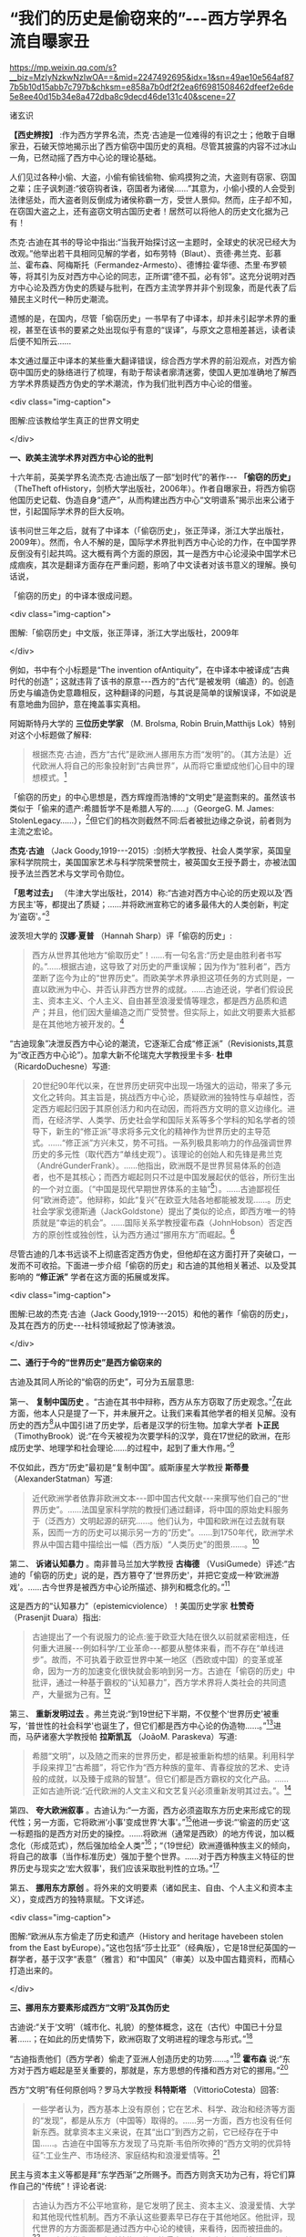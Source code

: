 *  “我们的历史是偷窃来的”-﻿-﻿-西方学界名流自曝家丑

https://mp.weixin.qq.com/s?__biz=MzIyNzkwNzIwOA==&mid=2247492695&idx=1&sn=49ae10e564af877b5b10d15abb7c797b&chksm=e858a7b0df2f2ea6f6981508462dfeef2e6de5e8ee40d15b34e8a472dba8c9decd46de131c40&scene=27

诸玄识

*【西史辨按】* :作为西方学界名流，杰克·古迪是一位难得的有识之士；他敢于自曝家丑，石破天惊地揭示出了西方偷窃中国历史的真相。尽管其披露的内容不过冰山一角，已然动摇了西方中心论的理论基础。

人们见过各种小偷、大盗，小偷有偷钱偷物、偷鸡摸狗之流，大盗则有窃家、窃国之辈；庄子讽刺道:“彼窃钩者诛，窃国者为诸侯......”其意为，小偷小摸的人会受到法律惩处，而大盗者则反倒成为诸侯称霸一方，受世人景仰。然而，庄子却不知，在窃国大盗之上，还有盗窃文明古国历史者！居然可以将他人的历史文化据为己有！

杰克·古迪在其书的导论中指出:“当我开始探讨这一主题时，全球史的状况已经大为改观。”他举出若干具相同见解的学者，如布劳特（Blaut）、贡德·弗兰克、彭慕兰、霍布森、阿梅斯托（Fermandez-Armesto）、德博拉·霍华德、杰里·布罗顿等，将其引为反对西方中心论的同志，正所谓“德不孤，必有邻”。这充分说明对西方中心论及西方伪史的质疑与批判，在西方主流学界并非个别现象，而是代表了后殖民主义时代一种历史潮流。

遗憾的是，在国内，尽管「偷窃历史」一书早有了中译本，却并未引起学术界的重视，甚至在该书的要紧之处出现似乎有意的“误译”，与原文之意相差甚远，读者读后便不知所云......

本文通过厘正中译本的某些重大翻译错误，综合西方学术界的前沿观点，对西方偷窃中国历史的脉络进行了梳理，有助于帮读者廓清迷雾，使国人更加准确地了解西方学术界质疑西方伪史的学术潮流，作为我们批判西方中心论的借鉴。

<div class="img-caption">

[[./img/1-0.jpeg]]

图解:应该教给学生真正的世界文明史

</div>

*一、欧美主流学术界对西方中心论的批判*

十六年前，英美学界名流杰克·古迪出版了一部“划时代”的著作-﻿-﻿- *「偷窃的历史」* （TheTheft ofHistory，剑桥大学出版社，2006年）。作者自曝家丑，将西方偷窃他国历史记载、伪造自身“遗产”，从而构建出西方中心“文明谱系”揭示出来公诸于世，引起国际学术界的巨大反响。

该书问世三年之后，就有了中译本（「偷窃历史」，张正萍译，浙江大学出版社，2009年）。然而，令人不解的是，国际学术界批判西方中心论的力作，在中国学界反倒没有引起共鸣。这大概有两个方面的原因，其一是西方中心论浸染中国学术已成痼疾，其次是翻译方面存在严重问题，影响了中文读者对该书意义的理解。换句话说，

「偷窃的历史」的中译本很成问题。

<div class="img-caption">

[[./img/1-1.jpeg]]

图解:「偷窃历史」中文版，张正萍译，浙江大学出版社，2009年

</div>

例如，书中有个小标题是“The invention ofAntiquity”，在中译本中被译成“古典时代的创造”；这就违背了该书的原意-﻿-﻿-西方的“古代”是被发明（编造）的。创造历史与编造伪史意趣相反，这种翻译的问题，与其说是简单的误解误译，不如说是有意地曲为回护，意在掩盖事实真相。

阿姆斯特丹大学的 *三位历史学家* （M. Brolsma, Robin Bruin,Matthijs Lok）特别对这个小标题做了解释:

#+begin_quote

根据杰克·古迪，西方“古代”是欧洲人挪用东方而“发明”的。（其方法是）近代欧洲人将自己的形象投射到“古典世界”，从而将它重塑成他们心目中的理想模式。[fn:1]

#+end_quote

「偷窃的历史」的中心思想是，西方辉煌而浩博的“文明史”是盗剽来的。虽然该书类似于「偷来的遗产:希腊哲学不是希腊人写的......」（GeorgeG. M. James: StolenLegacy......），[fn:2]但它们的档次则截然不同:后者被批边缘之杂说，前者则为主流之宏论。

*杰克·古迪* （Jack Goody,1919-﻿-﻿-2015）:剑桥大学教授、社会人类学家，英国皇家科学院院士，美国国家艺术与科学院荣誉院士，被英国女王授予爵士，亦被法国授予法兰西艺术与文学司令勋位。

*「思考过去」* （牛津大学出版社，2014）称:“古迪对西方中心论的历史观以及‘西方民主'等，都提出了质疑；......并将欧洲宣称它的诸多最伟大的人类创新，判定为‘盗窃'。”[fn:3]

波茨坦大学的 *汉娜·夏普* （Hannah Sharp）评「偷窃的历史」:

#+begin_quote

西方从世界其他地方“偷取历史”！......有一句名言:“历史是由胜利者书写的。”......根据古迪，这导致了对历史的严重误解；因为作为“胜利者”，西方垄断了迄今为止的“世界历史”。而欧美学术界承担这项任务的方式则是，一直以欧洲为中心、并否认非西方世界的成就。......古迪还说，学者们假设民主、资本主义、个人主义、自由甚至浪漫爱情等理念，都是西方品质和遗产；并且，他们因大量编造之而广受赞誉。但实际上，如此文明要素大抵都是在其他地方被开发的。[fn:4]

#+end_quote

“古迪现象”决泄反西方中心论的潮流，它逐渐汇合成“修正派”（Revisionists,其意为“改正西方中心论”）。加拿大新不伦瑞克大学教授里卡多· *杜申* （RicardoDuchesne）写道:

#+begin_quote

20世纪90年代以来，在世界历史研究中出现一场强大的运动，带来了多元文化之转向。其主旨是，挑战西方中心论，质疑欧洲的独特性与卓越性，否定西方崛起归因于其原创活力和内在动因，而将西方文明的意义边缘化。进而，在经济学、人类学、历史社会学和国际关系等多个学科的知名学者的领导下，新生的“修正派”寻求将多元文化的精神作为世界历史的主导范式。......“修正派”方兴未艾，势不可挡。一系列极具影响力的作品强调世界历史的多元性（取代西方“单线史观”）。该理论的创始人和先锋是弗兰克（AndréGunderFrank）。......他指出，欧洲既不是世界贸易体系的创造者，也不是其核心；而西方崛起则只不过是中国发展起伏的低谷，所衍生出的一个对立面。〔“中国是现代早期世界体系的主轴”[fn:5]〕。......古迪鄙视任何“欧洲奇迹”。他辩称，如此“复兴”在欧亚大陆各地都能被发现......。历史社会学家戈德斯通（JackGoldstone）提出了类似的论点，即西方唯一的特质就是“幸运的机会”。......国际关系学教授霍布森（JohnHobson）否定西方的原创性或独创性，认为西方通过“挪用东方”而崛起。[fn:6]

#+end_quote

尽管古迪的几本书远谈不上彻底否定西方伪史，但他却在这方面打开了突破口，一发而不可收拾。下面进一步介绍「偷窃的历史」和古迪的其他相关著述、以及受其影响的 *“修正派”* 学者在这方面的拓展或发挥。

<div class="img-caption">

[[./img/1-2.jpeg]]

图解:已故的杰克·古迪（Jack Goody,1919-﻿-﻿-2015）和他的著作「偷窃的历史」，及其在西方的历史-﻿-﻿-社科领域掀起了惊涛骇浪。

</div>

*二、通行于今的“世界历史”是西方偷窃来的*

古迪及其同人所论的“偷窃的历史”，可分为五层意思:

第一、 *复制中国历史* 。“古迪在其书中辩称，西方从东方窃取了历史观念。”[fn:7]在此方面，他本人只是提了一下，并未展开之。让我们来看其他学者的相关见解。没有历史的西方[fn:8]从中国引进了历史学，后者是汉学的衍生物。加拿大学者 *卜正民* （TimothyBrook）说:“在今天被视为次要学科的汉学，竟在17世纪的欧洲，在形成历史学、地理学和社会理论......的过程中，起到了重大作用。”[fn:9]

不仅如此，西方“历史”最初是“复制中国”。威斯康星大学教授 *斯蒂曼* （AlexanderStatman）写道:

#+begin_quote

近代欧洲学者依靠非欧洲文本-﻿-﻿-即中国古代文献-﻿-﻿-来撰写他们自己的“世界历史”。......法国皇家科学院的教授们通过翻译，将中国的原始史料服务于（泛西方）文明起源的研究......。他们认为，中国和欧洲在过去就有联系，因而一方的历史可以揭示另一方的“历史”。......到1750年代，欧洲学术界从中国古籍中描绘出一幅（西方版）“人类历史”的图景......。[fn:10]

#+end_quote

第二、 *诉诸认知暴力* 。南非普马兰加大学教授 *古梅德* （VusiGumede）评述:“古迪的「偷窃的历史」说的是，西方篡夺了‘世界历史'，并把它变成一种‘欧洲游戏'。......古今世界是被西方中心论所描述、排列和概念化的。”[fn:11]

这是西方的“认知暴力”（epistemicviolence）！美国历史学家 *杜赞奇* （Prasenjit Duara）指出:

#+begin_quote

古迪提出了一个有说服力的论点:鉴于欧亚大陆在很久以前就紧密相连，任何重大进展-﻿-﻿-例如科学/工业革命-﻿-﻿-都要从整体来看，而不存在“单线进步”。故而，不可执着于欧亚世界中某一地区（西欧或中国）的变革或革命，因为一方的加速变化很快就会影响到另一方。古迪在「偷窃的历史」中批评，通过一种基于霸权的“认知暴力”，西方学术界将人类社会的共同遗产，大量据为己有。[fn:12]

#+end_quote

第三、 *重新发明过去* 。弗兰克说:“到19世纪下半期，不仅整个‘世界历史'被重写，‘普世性的社会科学'也诞生了，但它们都是西方中心论的伪造物......。”[fn:13]进而，马萨诸塞大学教授帕 *拉斯凯瓦* （JoãoM. Paraskeva）写道:

#+begin_quote

希腊“文明”，以及随之而来的世界历史，都是被重新构想的结果。利用科学手段来捍卫“古希腊”，将它作为“西方种族的童年、青春绽放的艺术、史诗般的成就，以及臻于成熟的智慧”。但它们都是西方霸权的文化产品。......正如古迪所说:“近代欧洲的人文主义和文艺复兴必须重新发明其过去。”。[fn:14]

#+end_quote

第四、 *夸大欧洲叙事* 。古迪认为:“一方面，西方必须盗取东方历史来形成它的现代性；另一方面，它将欧洲‘小事'变成世界‘大事'。”[fn:15]他进一步说:“‘偷盗的历史'这一标题指的是西方对历史的操控。......将欧洲（通常是西欧）的地方传说，加以概念化（形成范式），然后强加给全人类”[fn:16]；“（19世纪）欧洲遵循种族主义的倾向，将自己的故事（当作标准历史）强加于整个世界。......对于西方种族主义特征的世界历史与现实之‘宏大叙事'，我们应该采取批判性的立场。”[fn:17]

第五、 *挪用东方原创* 。将外来的文明要素（诸如民主、自由、个人主义和资本主义），变成西方的独特禀赋。下文详述。

<div class="img-caption">

[[./img/1-3.jpeg]]

图解:“欧洲从东方偷走了历史和遗产（History and heritage havebeen stolen from the East byEurope）。”这也包括“莎士比亚”（经典版），它是18世纪英国的一群学者，基于汉字“表意”（雅言）和“中国风”（审美）以及中国古籍资料，而精心打造出来的。

</div>

*三、挪用东方要素形成西方“文明”及其伪历史*

古迪说:“关于‘文明'（城市化、礼貌）的整体概念，这在（古代）中国已十分显著......；在如此的历史情势下，欧洲窃取了文明进程的理念与形式。”[fn:18]

“古迪指责他们（西方学者）偷走了亚洲人创造历史的功劳......。”[fn:19] *霍布森* 说:“东方对于西方崛起是至关重要的，那就是，东方思想的传播和西方对它的挪用。”[fn:20]

西方“文明”有任何原创吗？罗马大学教授 *科特斯塔* （VittorioCotesta）回答:

#+begin_quote

一些学者认为，西方基本上没有原创；它在艺术、科学、政治和经济等方面的“发现”，都是从东方（中国等）取得的。......另一方面，西方也没有任何新东西。就拿资本主义来说，在其“出口”到西方之前，它已经存在于中国......。古迪在中国等东方发现了马克斯·韦伯所吹捧的“西方文明的优异特征”:工业生产、市场经济、家庭结构和浪漫爱情等。[fn:21]

#+end_quote

民主与资本主义等都是拜“东学西渐”之所赐予。而西方则贪天功为己有，将它们算作自己的“传统”！评论者说:

#+begin_quote

古迪认为西方不公平地宣称，是它发明了民主、资本主义、浪漫爱情、大学和其他现代性机制。西方不承认这些要素早已存在于其他地区。他批评，现代世界的方方面面都是通过西方中心论的棱镜，来看待，因而被扭曲的。[fn:22]......古迪讲述了西方对某些价值观的侵占，如人文主义和理性，......两者被说成纯属欧洲起源。他还发现，与西方现代性相关的各种机制......实际上在人类社会中有着更广泛的地理分布。然而，这些价值观都被欧洲人盗用了，并作为他们的优秀遗产。[fn:23]

#+end_quote

古迪在其书中写道:“诚然，欧洲近几百年来取得了许多重大成就，但必须对此加以说明；那就是，它们在很大程度上都得益于其他地区-﻿-﻿-例如中国-﻿-﻿-的城市文化传统。”[fn:24]

关于资本主义，加州圣巴巴拉大学教授 *梅利尚* （N. P.Mellichamp）写道:

#+begin_quote

早于西方崛起几百年的世界经济一体化，乃以中国及南亚为核心，而欧洲则处于外环；由核心区向波斯、西亚和奥斯曼扩张，它们的城市化、基础设施、商业机构、人口增长和工农业生产率等，皆超过欧洲，直到19世纪初为止。因此，现代性和资本主义的基础均在东方。......作为一个迟到者，欧洲从东方进口文化及物质文化。[fn:25]

#+end_quote

关于民主，“古迪批评西方中心论者，剥夺其他民族的原创权......。例如，他们武断地将民主归功于‘古希腊'。”[fn:26]

欧美民主来自中国！美国前副总统 *华莱士* （Henry A. Wallace,1888-﻿-﻿-1965）承认:“美国宪政与民主......直接挹取于欧洲，间接导源于中国”。[fn:27]进而，芝加哥大学教授 *顾立雅* （HerrleeG. Creel, 1905-﻿-﻿-1994）解释道:

#+begin_quote

自从法国革命的爆发（1789年），人们几乎忘记了中国对西方民主发展所做的贡献。......如果说欧洲人不知道中国在很大程度上影响了西方民主，那么，大部分美国人是知道一些关于他们的民主思想与制度皆来自18世纪的法国启蒙运动；「独立宣言」的起草者杰斐逊被称为“北美启蒙运动的象征”，但那是来自法国启蒙运动的孔子哲学！[fn:28]

#+end_quote

限于本文主题，我们姑且不论西方民主极具负面性。

<div class="img-caption">

[[./img/1-4.jpeg]]

图解:真历史派生出假历史。西方的“世界历史”是怎么来的？它是基于中国历史的方法和材料伪造的。

</div>

*四、“古希腊”是近代西方种族主义的新传统*

古迪说:“现代世界创造了古希腊（the modern world createdGreece）。”[fn:29]对此， *霍布森* 确认:“今天，我们都认为‘希腊是欧洲文明的诞生地'......；但事实上，欧洲学术界直到18世纪末才提出这一观点。然而无论如何，‘古希腊'是虚构的。”[fn:30]

埃及学者、法国教授萨米尔· *阿明* （Samir Amin,1931-﻿-﻿-2018）批评:“欧洲文明的‘希腊祖谱'这一神话，是西方伪造历史的产物；它表现为如此一个‘进步历程'，即从古希腊、古罗马，经过封建的耶教欧洲，到资本主义的欧美。”[fn:31]

“古希腊变成了理想之境，此乃西方中心论之发明！”[fn:32]伊斯坦布尔大学教授德 *米尔奇* （MustafaDemirci）指出:

#+begin_quote

“古希腊”作为欧洲的创始神话，具有独立的城市、自由的思想环境、人文精神和卓越的理性。但事实上，与上述“信念”相反；在古代世界，希腊社会根本不可能领先于其他地方，反倒是它更落后。......的确，就像伯纳尔（MartinBernal）所表明，为了彰显自己灿烂的历史，欧洲人编造了一个“古代传奇”。......如此西方中心论的“历史”，正如古迪所说，是对历史的盗窃。[fn:33]

#+end_quote

“古希腊”是近代西方沙文主义与种族主义的作品。德国语言学家 *哈曼* （HaraldHaarmann）写道:

#+begin_quote

构建作为西方起源的“希腊文明”这一运动，反映了（19世纪）欧洲民族对其文化与知识的投注，但不是对它的真实古代的重建。这种被“古典化”的东西具有如此吸引力，以至于（那时）许多作家、诗人和哲学家们都宁愿活在幻想中，也不去了解“希腊传统”究竟为何物。“他们欣喜若狂地转向了希腊式的理想，生怕它被任何史实所‘玷污'。......温克尔曼、席勒、霍尔德林、黑格尔和尼采从未到过希腊地区。”伯纳尔谴责这些构建“古希腊”的人，都是种族主义分子。......古代希腊的形象被欧洲的文化沙文主义所扭曲。[fn:34]

#+end_quote

“温克尔曼的古典理想推动了种族主义。” *安易沃* （U. M.Anyiwo）写道:“对他来说，白色人种的欧洲‘希腊理想'具有一种抽象的完美形式”；“温克尔曼的理论成为当代和后世的种族主义话语，它假设以欧洲为中心的希腊白人是纯粹原初人类，而其他种族则是等而下之。”[fn:35]

美国波士顿学院副教授 *克鲁克* （K. S. Crooks）进一步说:

#+begin_quote

近代欧洲重塑“历史”，将理性、人文、世俗、个人主义和进步观念等都说成是源自“古希腊”；它对我们理解西方种族主义的文化结构，乃至关重要。......正是在19世纪，欧洲种族主义的主要方向从生物学转到了语言学（印欧语系），才巩固了西方中心论。......阿明抨击西欧的“希腊祖先”这一神话，称其“构成了西方中心之资本主义的文化纬度。亦即，宣传希腊理性主义，以证明欧洲独特性的资本主义的胜利，而使“东方世界”相形见绌。[fn:36]

#+end_quote

希腊哲学是一种强加于现代人类的认知暴力。得克萨斯-﻿-﻿-奥斯汀大学的 *法洛拉* （ToyinFalola）指出:

#+begin_quote

现代世界通行的哲学知识是由欧美白人编造出来的。西方哲学的故事开始于“古希腊”，被说成是蕴含民主价值；（据说）它在启蒙运动中唤起了理性和世俗，并在泛世界的资本主义扩张中变得博大。质言之，如此西方中心论的哲学实际上衍生于（近代）种族主义......。西方学术主宰了世界各国的文化，诉诸西方认识论的文化霸权；......亦即，它是一种将现代权力、信仰和知识相结合的认知暴力。[fn:37]

#+end_quote

“希腊哲学乃西方中心论之构建（Greek philosophy is a Eurocentricconstruct）。”[fn:38] *帕拉斯凯瓦* 教授说:“......虚构的独特而完美的‘古代'希腊哲学，一种被西方中心论包装和美化的神话，成了一种让人追求的准信仰。”[fn:39]

进一步阅读拙作:「“两希传统”植根于中国典籍考」、「古希腊哲学是基于中国文献的近代伪造」和「种族主义抹杀西方哲学的中国起源」〔 *西史辨伪* 微信公众号或 *爱传统网* （ict88.com）〕。

<div class="img-caption">

[[./img/1-5.jpeg]]

图解:仅就文学艺术而言，“古希腊”在很大程度上是19世纪浪漫主义运动的产物，它是一种西方中心论学者的憧憬或幻觉。

</div>

*五、文艺复兴是19世纪帝国主义的伪文化*

古迪说:人文主义和文艺复兴“重新发明西方过去”，“重新发明亚里士多德”（reinventthe past/ reinvention of Aristotle）。[fn:40]

然而，文艺复兴是否存在？如果存在，它发生在何时何地，具有什么性质？ *古迪* 告诉我们:

#+begin_quote

关于意大利文艺复兴，布罗顿质疑:“文艺复兴”不是被发明的吗？旨在建立一个令人信服的神话-﻿-﻿-欧洲文化优越性。......历史学家米什莱（JulesMichelet,1798-﻿-﻿-1874）在其所著「法国历史」（1855）的最后一卷中，强调这意味着“发现（非宗教）世界与人类”。在他看来，“文艺复兴”与其说是欧洲事件，不如说是法国现象。以类似的方式，瑞士的布克哈特（Burkhardt）和牛津的帕特（Pater）发展了几乎是民族主义的“文艺复兴”-﻿-﻿-庆祝“有限民主、教会怀疑、文学艺术的力量、以及欧洲文明对外部世界的胜利”。......然而，随着文艺复兴或“重生”被西方侵占和利用，这就支撑了欧洲帝国主义，以证明欧洲宰制全球的正当性。[fn:41]

#+end_quote

伦敦玛丽皇后大学教授 *布罗顿* （Jeremy Brotton）详述:

#+begin_quote

在西方文化史上，“文艺复兴”已被严重误解......。按照常识，“文艺复兴”（Renaissance）指发生在15-﻿-﻿-16世纪欧洲的艺术与文化革命。但事实上，它问世于在19世纪-﻿-﻿-米什莱于1855年首次用它来点缀法国历史；......却又被瑞士历史学家布克哈特在其所著「意大利文艺复兴的文明」中，所提炼而确立（1860年）。......像米什莱一样，布克哈特认为，该时期的文化成就预示着“古代”希腊和罗马的文学与美学之“重生”。......但问题是，他们的“文艺复兴”所反映的仅为他们自己时代（19世纪）的事件；它以欧洲帝国主义、工业扩张和教会衰落为特征，以及艺术家们的浪漫主义之想象。[fn:42]（换言之）......米什莱、布克哈特和帕特创立的文艺复兴......看起来更像是19世纪的欧洲理想。他们没有提供任何关于15世纪前后的历史记录。......（实质上）“文艺复兴”价值观乃服务于19世纪的帝国主义。[fn:43]

#+end_quote

进而， *哈佛大学* 于 *2013年6月* 以“19世纪的意大利文艺复兴”为主题，召开了为期三天的研讨会[fn:44]；会后出版了论文集（哈佛大学出版社），摘要如下:

#+begin_quote

佩恩和博佐尼主编的「19世纪的意大利文艺复兴」，......指出这一“19世纪重塑的礼物”很成问题。“复兴”是历史怀旧和19世纪潮流的产物，席卷了整个的人文学科，包括历史、文学、音乐、艺术、建筑和收藏（博物馆）。它以下列（19世纪）重要人物的作品为标志，即:安格尔（Ingres,画家）、福斯特（EM Forster, 文学家）、吉穆勒（Geymüller,美术史学家）、希尔德布兰（Hildebrand,雕塑家）、米什莱（历史学家）、布克哈特（历史学家）、理查森（HHRichardson, 建造师）、里尔克（Rilke, 诗人）、卡尔杜奇 （Carducci,诗人）和桑克蒂斯（De Sanctis,文学评论家）。尽管这些人都认为“意大利文艺复兴”是西方的黄金时代，但事实上，它却是19世纪的结晶。......时至今日，（西方文明）凯旋主义的模式遭遇挑战......（该书）对“意大利文艺复兴”与19世纪的现代性两者的关联，进行了考证与修正。[fn:45]

#+end_quote

总而言之，所谓的意大利及欧洲“文艺复兴”并不存在；它是19世纪的欧洲精英按照他们自己的愿景，基于同时代的各种成就，而设计和打造的服务于西方中心与帝国主义的文化样板。

<div class="img-caption">

[[./img/1-6.jpeg]]

图解:意大利文艺复兴是19世纪帝国主义的“颂歌”-﻿-﻿-歌颂“西方创造历史”。先虚构“古典希腊”（19世纪上半期），然后为了圆谎，又伪造了“文艺复兴”（19世纪下半期）。

</div>

*六、西方兴盛与主宰只是最近出现的暂时现象*

古迪介绍:“ *阿梅斯托* （FernandezArmesto）认为，西方主导世界的地位并不是植根于它的‘传统'，而且这种主导地位很容易再次转移到亚洲，就像它早先从亚洲转移到西方一样。”[fn:46]（美国圣母大学的历史学家）阿梅斯托还说，谁是近代化的开创者？是中国（宋朝），而不是任何一个欧洲国家（包括意大利）！[fn:47]至于“文艺复兴”，那是伪造的，应该在历史书中将其删除。[fn:48]

“古迪在其书中列举了...... *弗兰克* 的见解，......即西方之兴盛，只是上个千年最后四分之一阶段的昙花一现。”康涅狄格大学教授贝尔莱昂（RivaBerleant）写道:“在这整个千年中，亚洲，尤其是中国，占据主导地位。古迪认同弗兰克的如此说法，......即目前西方与东方在经济和知识上的差距，不仅是最近才出现的，而且很可能是暂时现象。”[fn:49]

美国人文教育家 *施蒙斯* （Van JaySymons）写道:“在「重新定位:亚洲时代的全球经济」一书中，弗兰克阐明全球化有着古老的根源，中国长期以来一直是世界经济的主轴”；“像弗兰克一样，......古迪发现，西方的卓越成就不再被视为其文化的固有和长期特征，而是由于千年来影响亚欧社会的‘钟摆'的一次摆动”[fn:50]。

古迪在其所著「西方的东方」一书中，提出了 *“钟摆论”* ，即“......推动近几百年历史的，是一个偶然或运气的钟摆变动。”[fn:51]进而，英国谢菲尔德大学教授 *霍布森* 阐述“钟摆论”的实践，并将它当作“西方文明的东方起源”的一个佐证:

#+begin_quote

根据古迪......的分析，在500年至1800年间，全球经济力量的重心（中心）在东西方之间转移，最终由于资本主义现代性之突破，而开始了西方时代。......（然而）在1800年以前，东方在广泛性的密集经济上则处于领先地位，直到“钟摆”转到欧洲为止。......正如古迪所言:西方的卓越成就不再被视为其文化之固有和长期特征，而是“钟摆运动”的结果。......（亦即）西方崛起的故事不能与欧洲社会结构联系在一起〔因为亚欧大陆是个整体〕。全球力量的重心起先是在东方......，持续到1800年左右。......回顾1100年，中国处于全球密集型生产力的前沿，并在15世纪达到巅峰。而后，随着欧洲人从事殖民主义扩张，同时加强了与东方的联系，“钟摆”开始向西摆动。但直到进入工业化阶段，全球密集生产力的重心才转移到了英国。......西方为何“成功”？理解它的最佳类比则是“400米接力赛”:......如果不是因为东方已经跑完了前四分之三，那么，英国的冲刺终点则不可能的。[fn:52]

#+end_quote

目前，“钟摆”正在从西方返回东方。 *兰德斯* （DavidLandes）说:

#+begin_quote

虽然欧洲十分幸运，通过工业革命而处于领先地位；但现在轮到亚洲了，亚太时代确实已经到来。正如古迪所写:“这是一个钟摆运动，今天仍在继续；在经济方面，东方即将压倒西方。”......至于人们试图了解欧洲成功的原因、特别是“欧洲存在、而中国则缺乏的深层原因”；古迪的回答很简单，即所有的基本要素在中国早已存在。[fn:53]

#+end_quote

中国主轴的“历史钟摆”在世界联通之际，向西做了一次“大甩动”，然后返回，于是就有了短暂的“欧美文明”。而今，钟摆正在离开西方，即将敲响霸权的丧钟。不过，下一次“摆动”则轮不到西方了，因为那将是“世界大同”。

*七、图解:通过“钟摆论”深度分析西方兴衰的原因*

<div class="img-caption">

[[./img/1-7.jpeg]]

</div>

进一步讨论世界经济的重心（中心）转移的“钟摆效应”。

首先需要说明: *经济与技术发展在现代乃相对容易，而在古代则绝难* -﻿-﻿-简直是不可能的。为什么？

由于蒙古征服与郑和远航而开始联通世界，现代人可以利用“全球性生态”作为其平衡条件和牺牲代价，来支持他们的大有为、大发展。相比之下，古人囿于“地方性生态”，任何“有为”（进取）都会因改变环境，而面临“自我否定”（自毁家园）。唯有中国古人解决了如此“悖论”，那就是:对于自然及万物，从“契合”转为“和合”（天人合一之动态平衡），将“化生”变易为“厚生”（人代天工之开物成务）。因此，整个人类社会的经济与技术发展是被「易经」（易道、天道）启动的（“第一推动力”）。

第二、 *经济与技术发展在时间上遵循“周期律”* 。经济与技术发展理论上行进在“易经卦爻”的轨道上，然而，它在实践中则有极多变数与忧患。仅就其负面而言，“周期律”发生的基本原因是如此一对矛盾，即发展本身和人口增长的强劲势头，与生态容量（空间）的拓展乃非常缓慢。古今世界的“周期律”分为“历史周期”与“资本周期”:前者囿于国土生态，故而比较致命；后者通向全球生态，故而相对缓和。如果从“长波”来看，资本周期反倒更“致命”:资本主义的扩张达到全球地理极限，则是世界大战（一战、二战）；达到全球生态极限，则是“人与生物圈同归于尽”。所以，西方的发展模式是不可持续的。

第三、 *经济与技术发展在空间上遵循“摆动律”* 〔参见上图〕。这近似于古迪的“钟摆论”。“摆动”的原因是什么？亦即经济与技术发展的重心（中心）发生转移的原因是什么？是开拓出更大的“生态容量”。这从两个方面来看，一是旧环境已高度紧张，一是新环境乃得天独厚。例如黄河流域曾是发展重心，然而经过千余年强烈的人类活动，其生态及社会皆备受压力，表现为空前严重的内忧外患（包括五胡乱华）；所幸长江以南的全面开发，而使文明（发展重心）在扩大且更好的生态环境中，更上一层楼。这是有史以来的第一次经济与技术发展的重心转移（犹如钟摆的摇动）。

再过几百年，由于蒙古征服与郑和远航而开始联通世界，它将欧洲变成连接东、西半球的捷径；因而，欧洲成了“新环境”，技术与思想传到那里就会绽放正能量。这算是第二次“大摆动”。另一方面，“旧环境”（中国），由于她无法将“新环境”纳入版图，不得不承受空前无比的内忧外患，尤其是会沦为“新环境”之崛起者的猎物。既讽刺又悲惨的是，中国固有的经济与技术的发展机制，在遥远的西方（新环境）发生了“爆炸性效应”[fn:54]；而中国本身则深受其害，九死一生。

相反于传统中国尽力维护或恢复和谐，西方的发展伴随着人与人、人与自然之愈益冲突，以至于发生大萧条、世界大战和冷战。那时的“旧大陆”（欧亚非）极不稳定，动乱不止；相比之下，大洋彼岸的美国则不仅幸免于难，而且还成为人才、科技和资金的汇聚地。这样，美国就成了全球发展的“新环境”。于是，“钟摆”就从西欧摆到北美。

21世纪，“钟摆”从美国摆到中国。为什么？

美国维持其世界霸权与发展中心的手段是，从两大洋钳制“旧大陆”，制造各地动乱，防止大国整合。但由于输掉几场战争，美国的遏制战略逐渐失灵。问题是，如果“旧大陆”不乱，美国本土将会大乱；因为西方的本质是，以对外制造“非理性”来保持其内部的“理性”。西方“文明”本身极具毒素，除非宣泄于外，否则聚爆于内。这就是美国正在面对的危机。而与此同时，中国则成为全球发展的“新环境”，此话怎讲？仅就客观而言，处于最大陆地与最大海洋的接触部，稳定发展的中国很容易发挥陆权与海权相结合的优势，这就使单纯的海洋国家或霸权在地缘政治上变得不利。

历史经验表明，光芒四射的中华文明从19世纪开始受到来自西方的冲击。西方列强出身海盗蛮族，凭借其好勇斗狠的作派，不仅灭绝美洲土著、贩卖非洲黑奴，还蚕食亚洲、鲸吞印度；不止于此，居然还偷窃了文明中国的历史与文化！反过来，却将亚、非、拉各族，甚至中华文明，都一律指称为蒙昧、未开化、半开化的野蛮民族；唯独将出身蛮族的自己封为现代文明的代表，高人一等，甚而抛出了所谓“白人至上”之谬论。这不就是如「左传」所指之“盗憎主人”吗！

所幸天网恢恢疏而不漏，学术上的拨乱反正将继续证明，中国文化不仅具有悠久、光辉的历史过往；大道之行也天下为公， *中国文化今后必将克服作为世界乱源的西方中心论，为全人类的未来指出一条光明大道* 。

然而问题在于，在当下群魔乱舞的世界里，西方中心论如百足之虫死而不僵，毋宁说在思想上人们仍处于无所不在的西方中心论的包围之中。当务之急是，必须彻底揭露西方伪史的真面目，一旦人们认清欧美说教的虚伪性及荒诞性，彻底祛除了西方中心论对人们思想的迷惑及视野的遮蔽，才能真正彰显出中国文化的价值与光辉。

（2022年7月19日）

-注释-

--------------

[fn:1] Marjet Brolsma, Robin Jeroen Bruin, Matthijs Lok:Eurocentrism in European History and Memory, Amsterdam University Press,2019, Introduction.

[fn:2] George G. M. James: Stolen Legacy: The Greeks Were Not theAuthors of Greek Philosophy......, Julian Richardson Associates, 1976.

[fn:3] Adrian Cole, Stephen Ortega: The Thinking Past, OxfordUniversity Press, 2014, p.165.

[fn:4] Hannah Sharp: A Review of Jack Goody's The Theft of History.sharpspecialspring2017themiddlegroundjournal-org.pdf (wordpress.com)

[fn:5] Methods in World History by Arne Jarrick (Editor)......NordicAcademic Press, 2016, p.186.

[fn:6] Martin Hewson: Multicultural vs. Post-Multicultural WorldHistory. A Review Essay on The Uniqueness of Western Civilization byRicardo Duchesne (Brill, 2011), University of Regina.https://escholarship.org/content/qt82g096mc/qt82g096mc_noSplash_c96c27e231dfe9ee250220fc915c6a3f.pdf?t=pfo3og】

[fn:7] John Marincola: Greek Notions of the Past in the Archaic andClassical Eras, Edinburgh University Press, 2012, p.10.

[fn:8] Europe and the People Without History 〔by Eric R. Wolf, icR. Wolf, University of California Press, 1982〕.

[fn:9] Thijs Weststeijn: The Middle Kingdom in the Low Countries:Sinology in the Seventeenth-Century Netherlands, The Making of theHumanities Vol II, 06-09-12.

[fn:10] Alexander Statman: The First Global Turn: ChineseContributions to Enlightenment World History, Journal of World History,Volume 30, Number 3, September 2019.https://sts.wisc.edu/wp-content/uploads/sites/328/2021/01/Statman_JWH.pdf]

[fn:11] Gumede, Vusi: Inclusive Development In Africa, AfricaInstitute of South Africa, 2018, p.29.

[fn:12] Prasenjit Duara: Asia Redux, Institute of Southeast AsianStudies, 2013, p.85.

[fn:13] Andre Gunder Frank: ReORIENT: Global Economy in the AsianAge, University of California Press, 1998, p.14.

[fn:14] João M. Paraskeva: Curriculum Epistemicide, Routledge, 2016,p.168.

[fn:15] Melissa Steyn, William Mpofu: Decolonising the Human, NYUPress, 2021, p.230.

[fn:16] Jack Goody: The Theft of History, Cambridge UniversityPress, 2007, p.1-2.

[fn:17] Jack Goody: The Theft of History, Cambridge UniversityPress, 2007, p.13.

[fn:18] Jack Goody: The Theft of History, Cambridge UniversityPress, 2007, p.293.

[fn:19] Harry Redner: Beyond Civilization, Transaction Publishers,2013, p.97.

[fn:20] Mathias Risse: On Justice: Philosophy, History, Foundations,Cambridge University Press, 2020, p.100.

[fn:21] (Vittorio Cotesta) VINCENZO CICCHELLI, Mariella Nocenzi:Global Society, Cosmopolitanism and Human Rights, Cambridge ScholarsPublishing, 2013, p.13.

[fn:22] Justin Jennings: Globalizations and the Ancient World,Cambridge University Press, 2010, p.4.

[fn:23] Nelly Hanna: Ottoman Egypt and the Emergence of the ModernWorld, American University in Cairo Press, 2014, p.120.

[fn:24] Jack Goody: The Theft of History, Cambridge UniversityPress, 2007, p.1-2.

[fn:25] N. P. Mellichamp: Globalization and Culture: Global Mélange,Rowman & Littlefield Publishers, 2009, p.202.

[fn:26] Paul Cartledge: Democracy: A Life, Oxford University Press,2016, p.36.

[fn:27] Ian S. Markham: A World Religions Reader, John Wiley & Sons,2009, p.124.

[fn:28] Herrlee Glessner Creel:「儒家學說與西方民主」，文史哲出版社, 1973, p.18.

[fn:29] Jack Goody: The Theft of History, Cambridge UniversityPress, 2007, p.37.

[fn:30] (John Hobson) Gerard Delanty: Europe and Asia Beyond Eastand West, Taylor & Francis, 2012, p.110.

[fn:31] Marie-Paule Ha: Figuring the East: Segalen, Malraux, Duras,and Barthes, SUNY Press, 1 Jan 2000, p.3.

[fn:32] M. Christine Boyer: The City of Collective Memory, MITPress, 1996, p.151.

[fn:33] (Mustafa Demirci) Lütfi Sunar: Eurocentrism at the Margins,Taylor & Francis Group, 2020, p.55.

[fn:34] Harald Haarmann: Roots of Ancient Greek Civilization,McFarland, 17 Sept 2014, p.84.

[fn:35] ( A. G. Marin) U. Melissa Anyiwo: Race in the VampireNarrative, Sense Publishers, 2015, p.15.

[fn:36] Kalpana Seshadri-Crooks: Desiring Whiteness, Routledge,2002, p.48.

[fn:37] Toyin Falola, Nicole Griffin: Religious Beliefs andKnowledge Systems in Africa, Rowman & Littlefield, 2021, p.7.

[fn:38] Curry Malott: Call to Action, Peter Lang, 2007, p.2.

[fn:39] João M. Paraskeva: Curriculum Epistemicide, Routledge, 2016,p.70.

[fn:40] Jack Goody: The Theft of History, Cambridge UniversityPress, 2007, p.35, 100.

[fn:41] Jack Goody: The Theft of History, Cambridge UniversityPress, 2007, p.127.

[fn:42] Dr Jeremy Brotton: The Myth of the Renaissance in Europe,2011-02-17,

http://www.bbc.co.uk/history/british/tudors/renaissance_europe_01.shtml

[fn:43] Jerry Brotton: The Renaissance Bazaar: from the Silk Road toMichelangelo, OUP Oxford, 2003, p.25.

[fn:44] Revision, Revival and Return: The Italian Renaissance in theNineteenth Century Date: Wednesday, 5 June 2013 - 2:00pm - Friday, 7June 2013 - 6:00pmhttp://web-archive.itatti.harvard.edu/content/revision-revival-and-return-italian-renaissance-nineteenth-century

[fn:45] Alina Alexandra Payne, Lina Bolzoni: The Italian Renaissancein the 19th Century: Revision, Revival, and Return, Harvard UniversityPress-Officina Libraria, 2018.

[fn:46] Jack Goody: The Theft of History, Cambridge UniversityPress, 2007, p.14.

[fn:47] Felipe Fernández-Armesto: 1492: The Year Our World Began,Bloomsbury Publishing Plc, 2009, p.212-213.

[fn:48] Felipe Fernández-Armesto: Out of Our Minds: What We Thinkand How We Came to Think It, Univ of California Press, 2019, p.200-201.

[fn:49] Riva Berleant: Review of: Goody, Jack, 2006 The Theft ofHistory. Cambridge: Cambridge University PressPublished in theAnthropology Review Database http://wings.buffalo.edu/ARD/ (2011

[fn:50] Van Jay Symons: Asia in the Undergraduate Curriculum: A Casefor Asian Studies in Liberal Arts Education, Routledge, 2016, p.100.

[fn:51] David S. Landes: Why Europe and the West? Why Not China?Published by: American Economic Association, 07/12/2012.

[fn:52] John M Hobson: The Eastern Origins of Western Civilisation,Cambridge University Press, 2004, p.299-300，316.

[fn:53] David S. Landes: Why Europe and the West? Why Not China?Published by: American Economic Association, 07/12/2012.

[fn:54]“爆炸性效应”？参见斯塔夫里阿诺斯著「全球通史」中的这段话，即“中世纪千余年间欧亚大陆上最惊人、最有意义的变化，就是西欧从贫穷落后和默默无闻中崛起。......中国人拥有高度发达的文化、先进的工艺、大规模的商业、以功绩为基础的有效的官僚政治，以及提供社会凝聚力及思想意识基础之儒家学说。......西欧人却......拿来了中国的发明，竭尽全力发展它们，并将其用于海外扩张。这种扩张反过来又引致更大的技术进步......。（换言之）中世纪主要的技术发明大多数都出自中国......，（它们）首先对欧洲，然后对包括中国在内的整个世界产生了爆炸性的影响。[斯塔夫里阿诺斯:「全球通史」，上册，第266、297页。

<div class="img-caption">

[[./img/1-8.jpeg]]

</div>

版权:作者授权西史辨公号首发，转载请注明出处
